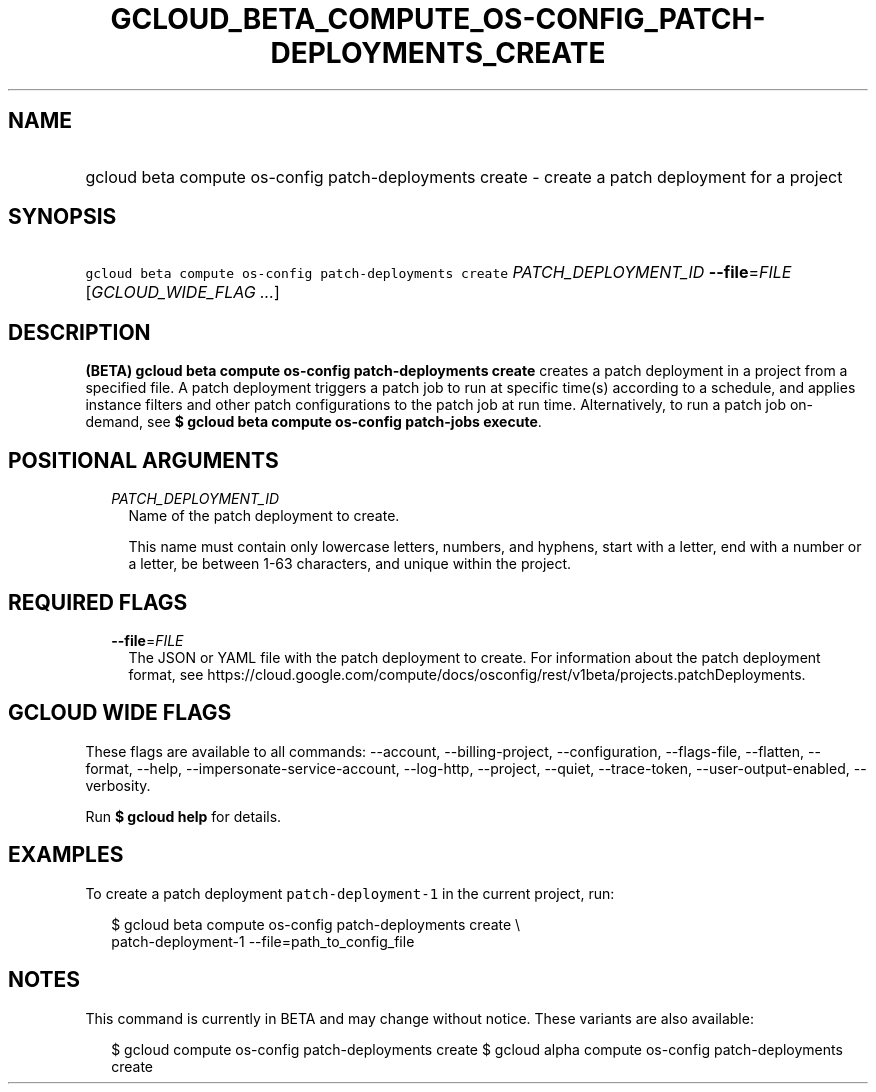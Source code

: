 
.TH "GCLOUD_BETA_COMPUTE_OS\-CONFIG_PATCH\-DEPLOYMENTS_CREATE" 1



.SH "NAME"
.HP
gcloud beta compute os\-config patch\-deployments create \- create a patch deployment for a project



.SH "SYNOPSIS"
.HP
\f5gcloud beta compute os\-config patch\-deployments create\fR \fIPATCH_DEPLOYMENT_ID\fR \fB\-\-file\fR=\fIFILE\fR [\fIGCLOUD_WIDE_FLAG\ ...\fR]



.SH "DESCRIPTION"

\fB(BETA)\fR \fBgcloud beta compute os\-config patch\-deployments create\fR
creates a patch deployment in a project from a specified file. A patch
deployment triggers a patch job to run at specific time(s) according to a
schedule, and applies instance filters and other patch configurations to the
patch job at run time. Alternatively, to run a patch job on\-demand, see \fB$
gcloud\fR \fBbeta compute os\-config patch\-jobs execute\fR.



.SH "POSITIONAL ARGUMENTS"

.RS 2m
.TP 2m
\fIPATCH_DEPLOYMENT_ID\fR
Name of the patch deployment to create.

This name must contain only lowercase letters, numbers, and hyphens, start with
a letter, end with a number or a letter, be between 1\-63 characters, and unique
within the project.


.RE
.sp

.SH "REQUIRED FLAGS"

.RS 2m
.TP 2m
\fB\-\-file\fR=\fIFILE\fR
The JSON or YAML file with the patch deployment to create. For information about
the patch deployment format, see
https://cloud.google.com/compute/docs/osconfig/rest/v1beta/projects.patchDeployments.


.RE
.sp

.SH "GCLOUD WIDE FLAGS"

These flags are available to all commands: \-\-account, \-\-billing\-project,
\-\-configuration, \-\-flags\-file, \-\-flatten, \-\-format, \-\-help,
\-\-impersonate\-service\-account, \-\-log\-http, \-\-project, \-\-quiet,
\-\-trace\-token, \-\-user\-output\-enabled, \-\-verbosity.

Run \fB$ gcloud help\fR for details.



.SH "EXAMPLES"

To create a patch deployment \f5patch\-deployment\-1\fR in the current project,
run:

.RS 2m
$ gcloud beta compute os\-config patch\-deployments create \e
  patch\-deployment\-1 \-\-file=path_to_config_file
.RE



.SH "NOTES"

This command is currently in BETA and may change without notice. These variants
are also available:

.RS 2m
$ gcloud compute os\-config patch\-deployments create
$ gcloud alpha compute os\-config patch\-deployments create
.RE

